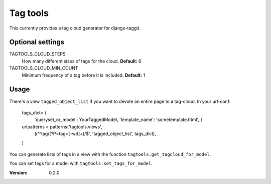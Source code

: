 =========
Tag tools
=========

This currently provides a tag cloud generator for django-taggit.

Optional settings
-----------------

TAGTOOLS_CLOUD_STEPS
    How many different sizes of tags for the cloud. **Default:** 6

TAGTOOLS_CLOUD_MIN_COUNT
    Minimum frequency of a tag before it is included. **Default:** 1

Usage
-----

There's a view ``tagged_object_list`` if you want to devote an entire
page to a tag-cloud. In your url-conf:

    tags_dict= {
            'queryset_or_model': YourTaggedModel,
            'template_name': 'sometemplate.html',
            }

    urlpatterns = patterns('tagtools.views',
        (r'^tag/(?P<tag>[-\w\d]+)/$', 'tagged_object_list', tags_dict),
    )

You can generate lists of tags in a view with the function
``tagtools.get_tagcloud_for_model``.

You can set tags for a model with ``tagtools.set_tags_for_model``.


:Version: 0.2.0


